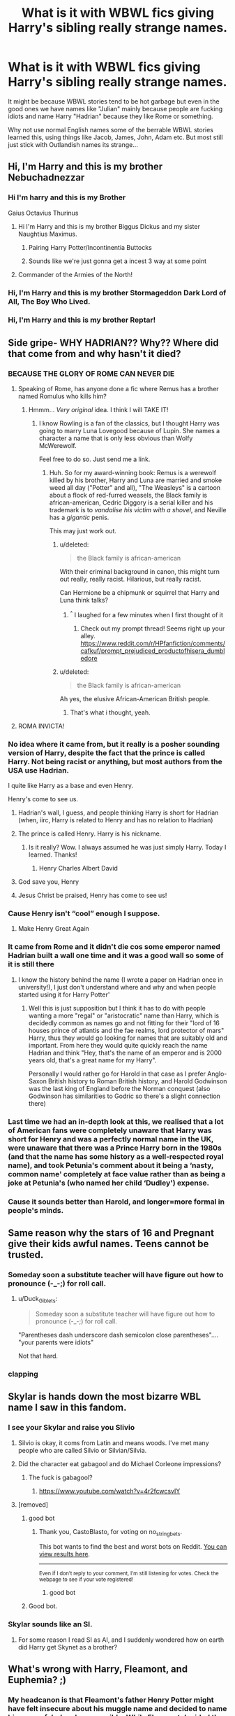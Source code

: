 #+TITLE: What is it with WBWL fics giving Harry's sibling really strange names.

* What is it with WBWL fics giving Harry's sibling really strange names.
:PROPERTIES:
:Author: flingerdinger
:Score: 102
:DateUnix: 1562387392.0
:DateShort: 2019-Jul-06
:FlairText: Discussion
:END:
It might be because WBWL stories tend to be hot garbage but even in the good ones we have names like "Julian" mainly because people are fucking idiots and name Harry "Hadrian" because they like Rome or something.

Why not use normal English names some of the berrable WBWL stories learned this, using things like Jacob, James, John, Adam etc. But most still just stick with Outlandish names its strange...


** Hi, I'm Harry and this is my brother Nebuchadnezzar
:PROPERTIES:
:Author: VCXXXXX
:Score: 155
:DateUnix: 1562390319.0
:DateShort: 2019-Jul-06
:END:

*** Hi I'm harry and this is my Brother

Gaius Octavius Thurinus
:PROPERTIES:
:Author: flingerdinger
:Score: 90
:DateUnix: 1562390496.0
:DateShort: 2019-Jul-06
:END:

**** Hi I'm Harry and this is my brother Biggus Dickus and my sister Naughtius Maximus.
:PROPERTIES:
:Author: TheFunnyGuy1911
:Score: 81
:DateUnix: 1562405880.0
:DateShort: 2019-Jul-06
:END:

***** Pairing Harry Potter/Incontinentia Buttocks
:PROPERTIES:
:Author: SuperFartmeister
:Score: 22
:DateUnix: 1562424736.0
:DateShort: 2019-Jul-06
:END:


***** Sounds like we're just gonna get a incest 3 way at some point
:PROPERTIES:
:Author: The379thHero
:Score: 6
:DateUnix: 1562435345.0
:DateShort: 2019-Jul-06
:END:


**** Commander of the Armies of the North!
:PROPERTIES:
:Author: Rob-With-One-B
:Score: 9
:DateUnix: 1562416656.0
:DateShort: 2019-Jul-06
:END:


*** Hi, I'm Harry and this is my brother Stormageddon Dark Lord of All, The Boy Who Lived.
:PROPERTIES:
:Author: ConfusedPolatBear
:Score: 17
:DateUnix: 1562424243.0
:DateShort: 2019-Jul-06
:END:


*** Hi, I'm Harry and this is my brother Reptar!
:PROPERTIES:
:Score: 5
:DateUnix: 1562450996.0
:DateShort: 2019-Jul-07
:END:


** Side gripe- WHY HADRIAN?? Why?? Where did that come from and why hasn't it died?
:PROPERTIES:
:Author: hollasaur
:Score: 95
:DateUnix: 1562391927.0
:DateShort: 2019-Jul-06
:END:

*** BECAUSE THE GLORY OF ROME CAN NEVER DIE
:PROPERTIES:
:Author: flingerdinger
:Score: 120
:DateUnix: 1562391949.0
:DateShort: 2019-Jul-06
:END:

**** Speaking of Rome, has anyone done a fic where Remus has a brother named Romulus who kills him?
:PROPERTIES:
:Score: 15
:DateUnix: 1562450741.0
:DateShort: 2019-Jul-07
:END:

***** Hmmm... /Very original/ idea. I think I will TAKE IT!
:PROPERTIES:
:Author: Zpeed1
:Score: 5
:DateUnix: 1562531942.0
:DateShort: 2019-Jul-08
:END:

****** I know Rowling is a fan of the classics, but I thought Harry was going to marry Luna Lovegood because of Lupin. She names a character a name that is only less obvious than Wolfy McWerewolf.

Feel free to do so. Just send me a link.
:PROPERTIES:
:Score: 3
:DateUnix: 1562532900.0
:DateShort: 2019-Jul-08
:END:

******* Huh. So for my award-winning book: Remus is a werewolf killed by his brother, Harry and Luna are married and smoke weed all day ("Potter" and all), "The Weasleys" is a cartoon about a flock of red-furred weasels, the Black family is african-american, Cedric Diggory is a serial killer and his trademark is to /vandalise his victim with a shovel/, and Neville has a /gigantic/ penis.

This may just work out.
:PROPERTIES:
:Author: Zpeed1
:Score: 7
:DateUnix: 1562533768.0
:DateShort: 2019-Jul-08
:END:

******** u/deleted:
#+begin_quote
  the Black family is african-american
#+end_quote

With their criminal background in canon, this might turn out really, really racist. Hilarious, but really racist.

Can Hermione be a chipmunk or squirrel that Harry and Luna think talks?
:PROPERTIES:
:Score: 6
:DateUnix: 1562535182.0
:DateShort: 2019-Jul-08
:END:

********* ^{^} I laughed for a few minutes when I first thought of it
:PROPERTIES:
:Author: Zpeed1
:Score: 1
:DateUnix: 1562535257.0
:DateShort: 2019-Jul-08
:END:

********** Check out my prompt thread! Seems right up your alley. [[https://www.reddit.com/r/HPfanfiction/comments/cafkuf/prompt_prejudiced_productofhisera_dumbledore]]
:PROPERTIES:
:Score: 1
:DateUnix: 1562554603.0
:DateShort: 2019-Jul-08
:END:


******** u/deleted:
#+begin_quote
  the Black family is african-american
#+end_quote

Ah yes, the elusive African-American British people.
:PROPERTIES:
:Score: 4
:DateUnix: 1563217499.0
:DateShort: 2019-Jul-15
:END:

********* That's what i thought, yeah.
:PROPERTIES:
:Author: Zpeed1
:Score: 1
:DateUnix: 1563230888.0
:DateShort: 2019-Jul-16
:END:


**** ROMA INVICTA!
:PROPERTIES:
:Author: Raesong
:Score: 2
:DateUnix: 1562458726.0
:DateShort: 2019-Jul-07
:END:


*** No idea where it came from, but it really is a posher sounding version of Harry, despite the fact that the prince is called Harry. Not being racist or anything, but most authors from the USA use Hadrian.

I quite like Harry as a base and even Henry.

Henry's come to see us.
:PROPERTIES:
:Author: ModernDayWeeaboo
:Score: 53
:DateUnix: 1562395471.0
:DateShort: 2019-Jul-06
:END:

**** Hadrian's wall, I guess, and people thinking Harry is short for Hadrian (when, iirc, Harry is related to Henry and has no relation to Hadrian)
:PROPERTIES:
:Author: Ignisami
:Score: 31
:DateUnix: 1562402672.0
:DateShort: 2019-Jul-06
:END:


**** The prince is called Henry. Harry is his nickname.
:PROPERTIES:
:Score: 16
:DateUnix: 1562419750.0
:DateShort: 2019-Jul-06
:END:

***** Is it really? Wow. I always assumed he was just simply Harry. Today I learned. Thanks!
:PROPERTIES:
:Author: ModernDayWeeaboo
:Score: 9
:DateUnix: 1562420270.0
:DateShort: 2019-Jul-06
:END:

****** Henry Charles Albert David
:PROPERTIES:
:Author: jeffala
:Score: 9
:DateUnix: 1562436240.0
:DateShort: 2019-Jul-06
:END:


**** God save you, Henry
:PROPERTIES:
:Author: tekkenjin
:Score: 5
:DateUnix: 1562407753.0
:DateShort: 2019-Jul-06
:END:


**** Jesus Christ be praised, Henry has come to see us!
:PROPERTIES:
:Author: DragonEmperor1997
:Score: 4
:DateUnix: 1562410116.0
:DateShort: 2019-Jul-06
:END:


*** Cause Henry isn't “cool” enough I suppose.
:PROPERTIES:
:Author: Slightly_Too_Heavy
:Score: 21
:DateUnix: 1562395066.0
:DateShort: 2019-Jul-06
:END:

**** Make Henry Great Again
:PROPERTIES:
:Author: bernstien
:Score: 1
:DateUnix: 1562951684.0
:DateShort: 2019-Jul-12
:END:


*** It came from Rome and it didn't die cos some emperor named Hadrian built a wall one time and it was a good wall so some of it is still there
:PROPERTIES:
:Author: ConfusedPolatBear
:Score: 6
:DateUnix: 1562424369.0
:DateShort: 2019-Jul-06
:END:

**** I know the history behind the name (I wrote a paper on Hadrian once in university!), I just don't understand where and why and when people started using it for Harry Potter'
:PROPERTIES:
:Author: hollasaur
:Score: 2
:DateUnix: 1562426599.0
:DateShort: 2019-Jul-06
:END:

***** Well this is just supposition but I think it has to do with people wanting a more "regal" or "aristocratic" name than Harry, which is decidedly common as names go and not fitting for their "lord of 16 houses prince of atlantis and the fae realms, lord protector of mars" Harry, thus they would go looking for names that are suitably old and important. From here they would quite quickly reach the name Hadrian and think "Hey, that's the name of an emperor and is 2000 years old, that's a great name for my Harry".

Personally I would rather go for Harold in that case as I prefer Anglo-Saxon British history to Roman British history, and Harold Godwinson was the last king of England before the Norman conquest (also Godwinson has similarities to Godric so there's a slight connection there)
:PROPERTIES:
:Author: ConfusedPolatBear
:Score: 7
:DateUnix: 1562439907.0
:DateShort: 2019-Jul-06
:END:


*** Last time we had an in-depth look at this, we realised that a lot of American fans were completely unaware that Harry was short for Henry and was a perfectly normal name in the UK, were unaware that there was a Prince Harry born in the 1980s (and that the name has some history as a well-respected royal name), and took Petunia's comment about it being a ‘nasty, common name' completely at face value rather than as being a joke at Petunia's (who named her child ‘Dudley') expense.
:PROPERTIES:
:Author: TantumErgo
:Score: 4
:DateUnix: 1562531052.0
:DateShort: 2019-Jul-08
:END:


*** Cause it sounds better than Harold, and longer=more formal in people's minds.
:PROPERTIES:
:Author: KillAutolockers
:Score: 2
:DateUnix: 1562444106.0
:DateShort: 2019-Jul-07
:END:


** Same reason why the stars of 16 and Pregnant give their kids awful names. Teens cannot be trusted.
:PROPERTIES:
:Author: Slightly_Too_Heavy
:Score: 75
:DateUnix: 1562395033.0
:DateShort: 2019-Jul-06
:END:

*** Someday soon a substitute teacher will have figure out how to pronounce (-_-;) for roll call.
:PROPERTIES:
:Author: LMeire
:Score: 34
:DateUnix: 1562414265.0
:DateShort: 2019-Jul-06
:END:

**** u/Duck_Giblets:
#+begin_quote
  Someday soon a substitute teacher will have figure out how to pronounce (-_-;) for roll call.
#+end_quote

"Parentheses dash underscore dash semicolon close parentheses".... "your parents were idiots"

Not that hard.
:PROPERTIES:
:Author: Duck_Giblets
:Score: 36
:DateUnix: 1562417454.0
:DateShort: 2019-Jul-06
:END:


*** *clapping*
:PROPERTIES:
:Score: 4
:DateUnix: 1562396455.0
:DateShort: 2019-Jul-06
:END:


** Skylar is hands down the most bizarre WBL name I saw in this fandom.
:PROPERTIES:
:Author: DragonEmperor1997
:Score: 109
:DateUnix: 1562389348.0
:DateShort: 2019-Jul-06
:END:

*** I see your Skylar and raise you Slivio
:PROPERTIES:
:Author: Bleepbloopbotz2
:Score: 48
:DateUnix: 1562404295.0
:DateShort: 2019-Jul-06
:END:

**** Silvio is okay, it coms from Latin and means woods. I've met many people who are called Silvio or Silvian/Silvia.
:PROPERTIES:
:Author: theverity
:Score: 21
:DateUnix: 1562414992.0
:DateShort: 2019-Jul-06
:END:


**** Did the character eat gabagool and do Michael Corleone impressions?
:PROPERTIES:
:Author: m-torr
:Score: 7
:DateUnix: 1562421772.0
:DateShort: 2019-Jul-06
:END:

***** The fuck is gabagool?
:PROPERTIES:
:Author: CometOfLegend
:Score: 1
:DateUnix: 1562493484.0
:DateShort: 2019-Jul-07
:END:

****** [[https://www.youtube.com/watch?v=4r2fcwcsvIY]]
:PROPERTIES:
:Author: m-torr
:Score: 2
:DateUnix: 1562519984.0
:DateShort: 2019-Jul-07
:END:


**** [removed]
:PROPERTIES:
:Score: 14
:DateUnix: 1562404307.0
:DateShort: 2019-Jul-06
:END:

***** good bot
:PROPERTIES:
:Author: CastoBlasto
:Score: 11
:DateUnix: 1562407613.0
:DateShort: 2019-Jul-06
:END:

****** Thank you, CastoBlasto, for voting on no_string_bets.

This bot wants to find the best and worst bots on Reddit. [[https://botrank.pastimes.eu/][You can view results here]].

--------------

^{Even if I don't reply to your comment, I'm still listening for votes. Check the webpage to see if your vote registered!}
:PROPERTIES:
:Author: B0tRank
:Score: 4
:DateUnix: 1562407619.0
:DateShort: 2019-Jul-06
:END:

******* good bot
:PROPERTIES:
:Author: CastoBlasto
:Score: 4
:DateUnix: 1562407987.0
:DateShort: 2019-Jul-06
:END:


***** Good bot.
:PROPERTIES:
:Author: Rabbitshade
:Score: 1
:DateUnix: 1562425431.0
:DateShort: 2019-Jul-06
:END:


*** Skylar sounds like an SI.
:PROPERTIES:
:Author: toransilverman
:Score: 3
:DateUnix: 1562444238.0
:DateShort: 2019-Jul-07
:END:

**** For some reason I read SI as AI, and I suddenly wondered how on earth did Harry get Skynet as a brother?
:PROPERTIES:
:Author: theAmazingEmperor5
:Score: 1
:DateUnix: 1577262327.0
:DateShort: 2019-Dec-25
:END:


** What's wrong with Harry, Fleamont, and Euphemia? ;)
:PROPERTIES:
:Author: ShouldahWouldah
:Score: 42
:DateUnix: 1562390836.0
:DateShort: 2019-Jul-06
:END:

*** My headcanon is that Fleamont's father Henry Potter might have felt insecure about his muggle name and decided to name his son as fabulously as possible. While Fleamont decided the opposite with his son James who continued the tradition with Harry.

On a side note for a person who made a ton of money with hair care products, Fleamont seems like an oddly appropriate name.
:PROPERTIES:
:Author: error007
:Score: 25
:DateUnix: 1562421698.0
:DateShort: 2019-Jul-06
:END:

**** wasn't 'Fleamont' Henry's mother's maiden name? and she was the last member of the family so she wanted her family name to live on or something like that?
:PROPERTIES:
:Author: uplock_
:Score: 5
:DateUnix: 1562465287.0
:DateShort: 2019-Jul-07
:END:

***** Hence the headcanon.
:PROPERTIES:
:Author: error007
:Score: 2
:DateUnix: 1562476043.0
:DateShort: 2019-Jul-07
:END:


*** I've heard fleamont and Euphemia for Harry's grandparents and I think that's not bad.
:PROPERTIES:
:Author: Laoscaos
:Score: 6
:DateUnix: 1562421941.0
:DateShort: 2019-Jul-06
:END:

**** That's their canonical names, according to pottermore
:PROPERTIES:
:Author: rocketguy2
:Score: 8
:DateUnix: 1562445718.0
:DateShort: 2019-Jul-07
:END:


** Harry, and his sister Nero Claudus Caesar Augustus Germanicus.
:PROPERTIES:
:Author: LittenInAScarf
:Score: 45
:DateUnix: 1562410622.0
:DateShort: 2019-Jul-06
:END:

*** I'd be down if we're talkin the fate version of Nero
:PROPERTIES:
:Author: flingerdinger
:Score: 18
:DateUnix: 1562412006.0
:DateShort: 2019-Jul-06
:END:

**** Umu
:PROPERTIES:
:Author: LittenInAScarf
:Score: 10
:DateUnix: 1562412044.0
:DateShort: 2019-Jul-06
:END:


**** I'd be down if his sister was Nero from DMC.

"Nero Potter, I have no idea how you made that incantation work, but we do /not/ Stun people by telling them that you will 'give them a taste of the good shit.'"
:PROPERTIES:
:Author: ForwardDiscussion
:Score: 3
:DateUnix: 1562418134.0
:DateShort: 2019-Jul-06
:END:


**** Very expensive to come to you ?
:PROPERTIES:
:Author: Lenrivk
:Score: 1
:DateUnix: 1562457045.0
:DateShort: 2019-Jul-07
:END:


** I've seen several fics use Charles. And Harold. So it's not quite as common as you may think.

Also, this IS the Wizarding World, with people like Severus Snape, Cornelius Fudge, Bathilda Bagshot, Minerva Mcgonagall, Draco Malfoy, Bellatrix Black, and the crown jewel of weird names...

Albus Percival Wulfric Brian Dumbledore.
:PROPERTIES:
:Author: ShiftSandShot
:Score: 30
:DateUnix: 1562413814.0
:DateShort: 2019-Jul-06
:END:

*** Yea but I'm mainly griping about the fics where Harry's name is still Harry and not something like Harold or Hadrian, but then his brother is something like "Skylar" or "Julian" for literally no reason
:PROPERTIES:
:Author: flingerdinger
:Score: 20
:DateUnix: 1562413904.0
:DateShort: 2019-Jul-06
:END:

**** Is Julian that weird of a name?? Skylar I agree is not super common although I did have a shitty roommate named Schuyler once. But I know at LEAST four dudes names Julien/Julian. I even knew a Julius in high school.

EDIT: I just checked out of curiosity and Julian is the 36th most popular boys name (tbf this is in the US) whereas Harry is 620th. I know this is 2019 not the 80's but it still just doesn't feel like that ~out there~ of a name to me and i was born in 1990.
:PROPERTIES:
:Author: prisonerofazkaLAN
:Score: 27
:DateUnix: 1562415378.0
:DateShort: 2019-Jul-06
:END:

***** Names in the UK and US differ greatly. Two different cultures, two different styles of name. Julian isn't too odd, however - I can imagine a Julian fitting into my classes full of William, Rhys, John, Tom, Sebastian, Sean, Andrew, James, Jake, Ryan etc.

Can I picture having a Skylar in the mix? Not really! Though that's likely changing as my gen grows up and makes terrible naming decisions (e.g. Khaleesi).
:PROPERTIES:
:Author: Hanhula
:Score: 20
:DateUnix: 1562425701.0
:DateShort: 2019-Jul-06
:END:

****** Julian might go to school with Justin Finch-Fletchley and Zacharias Smith, and /might/ be in James's choices, but I doubt Lily would have been down for it. Julian would have had a hard time at Ernie MacMillan's school, and probably would have gone by “Jules”.
:PROPERTIES:
:Author: TantumErgo
:Score: 1
:DateUnix: 1562531467.0
:DateShort: 2019-Jul-08
:END:

******* I politely disagree. It's a more common name - Julian would be more likely to be approved by Lily than James. I just looked it up and it's actually been used in the UK since the Middle Ages and is derived from a Roman name, meaning there's nothing stopping the likes of Eton from using it.

Honestly, if Ernie can be named 'Ernie'...
:PROPERTIES:
:Author: Hanhula
:Score: 1
:DateUnix: 1562532162.0
:DateShort: 2019-Jul-08
:END:

******** Yeah, but Ernie is Ernest, and he's a pureblood. Like I said, James might go for Julian, but I don't see Lily going for it: it's up there with Tarquin. Yes, exactly, if you were going to Eton you'd be fine, but if you were going to the ordinary school down the road your life would be more difficult. Lily is a lower-middle-class (in the English sense) girl who has seen some social mobility and married an aristocrat. She'd be fine with solidly middle-class names, but not the upper-middle-only ones.

Oh, whoops, I see that I mentioned Ernie MacMillan earlier when I meant Dean Thomas.

You know, it's actually odd that I can't think of any Matthews (Matt, Mattie), Adams, Richards (Rich, Dick) or Christophers (Chris) in the books, and that fanfics don't tend to bring them in. Are there even any Johns (Johnny)? Maybe she just didn't need that many ordinary characters.
:PROPERTIES:
:Author: TantumErgo
:Score: 1
:DateUnix: 1562533239.0
:DateShort: 2019-Jul-08
:END:

********* I mean, I moved to Australia in my teens and Julian is a fairly standard name there. It's also not uncommon across mainland Europe.

In the UK, I'd put it down as a slightly more uncommon name than William/James, but still one not vaguely on the level of Ernest, Lancelot, Chastity, Prudence, Sybil and Millicent. A muggleborn would reasonably have seen/heard it in regular life and would be alright with its use.

...hell, my mother's name is a female variant.
:PROPERTIES:
:Author: Hanhula
:Score: 1
:DateUnix: 1562533969.0
:DateShort: 2019-Jul-08
:END:

********** I'm not arguing that it is a name people wouldn't have met, I'm saying it has class connotations. If you were trying to do an impression of an upper class person describing their out-of-touch life in your most over-the-top aristocratic accent, you would be very likely to have them name their friend they talk about ‘Julian' or ‘Tarquin': it's that sort of name. It's very [[https://www.thepoke.co.uk/2017/03/22/45-things-overheard-in-waitrose-thatll-make-you-laugh/][‘Overheard in Waitrose']]. This sort of thing isn't going to cross cultural borders.

Millicents I have met, although less common than Melissas.
:PROPERTIES:
:Author: TantumErgo
:Score: 2
:DateUnix: 1562534572.0
:DateShort: 2019-Jul-08
:END:


**** Julian is a pretty average name, average enough that there are too damn many nicknames for the julians I know to keep which julian is which for the strange people who refuse to just stick middle names after the first for people with common names.4
:PROPERTIES:
:Author: ksense2016
:Score: 2
:DateUnix: 1562444497.0
:DateShort: 2019-Jul-07
:END:


*** only one, maybe two, of those names is Hadrian bad. Severus is an odd name but cornelius, bathilda, minerva, bellatrix, and albus are all perfectly fine names. never met a draco but drake so I dunno

​

Like really, severus tobias is way wierder than albus. Then again that might be my hispanic 4 name self.
:PROPERTIES:
:Author: ksense2016
:Score: 3
:DateUnix: 1562444401.0
:DateShort: 2019-Jul-07
:END:

**** I was referring to their full names. Most of the names are fine individually, but you get weird results when you put them together.

Also in WHAT WORLD is Albus Percival Wulfric Brian Dumbledore a fine name!?

Other than the Wizarding World, since you aren't from there!
:PROPERTIES:
:Author: ShiftSandShot
:Score: 1
:DateUnix: 1562519059.0
:DateShort: 2019-Jul-07
:END:

***** u/TantumErgo:
#+begin_quote
  Albus Percival Wulfric Brian Dumbledore
#+end_quote

It's an aristocrat's name. Prince Charles' full name is Charles Philip Arthur George.
:PROPERTIES:
:Author: TantumErgo
:Score: 2
:DateUnix: 1562531599.0
:DateShort: 2019-Jul-08
:END:

****** I like how you assume that an Aristocrat's name is a normal, sensible thing.
:PROPERTIES:
:Author: ShiftSandShot
:Score: 1
:DateUnix: 1562601596.0
:DateShort: 2019-Jul-08
:END:

******* ?
:PROPERTIES:
:Author: TantumErgo
:Score: 2
:DateUnix: 1562601727.0
:DateShort: 2019-Jul-08
:END:


******* I mean, they kinda are though, like as much as any other name mildly more posh and "proper" than tom dick or harry.
:PROPERTIES:
:Author: ksense2016
:Score: 1
:DateUnix: 1562618539.0
:DateShort: 2019-Jul-09
:END:


***** As Tantum said, it's an aristocrat's name. Y'know, the kind of name aristocrats or people who feel like or wish they were aristocrats give their kids. As for location, I don't see most people really complaining and names like that I know for sure to be pretty common around latin america and the carribean as well as not insignificant portions of mainland europe. Based off general reputation and a few english aristocrats' names I'm going to assume it's not that uncommon in the UK either.
:PROPERTIES:
:Author: ksense2016
:Score: 1
:DateUnix: 1562618497.0
:DateShort: 2019-Jul-09
:END:


** Mu brother, Joergen.
:PROPERTIES:
:Author: TheRaoster
:Score: 25
:DateUnix: 1562390942.0
:DateShort: 2019-Jul-06
:END:

*** JOERGEN VON STRANGLE THE STRONGEST FAIRY IN FAIRY WORLD
:PROPERTIES:
:Author: flingerdinger
:Score: 23
:DateUnix: 1562390999.0
:DateShort: 2019-Jul-06
:END:


*** Harry's brother is actually Joe Rogan and the reason he's so popular is because he's convinced everyone in Hogwarts that DMT the shit
:PROPERTIES:
:Author: raapster
:Score: 6
:DateUnix: 1562398851.0
:DateShort: 2019-Jul-06
:END:

**** I'd love to read a parody where he only transfigures muscle-bound chimps to fight for him.
:PROPERTIES:
:Score: 3
:DateUnix: 1562438459.0
:DateShort: 2019-Jul-06
:END:


*** Don't take him through any portals and you're good.
:PROPERTIES:
:Author: Taarabdh
:Score: 5
:DateUnix: 1562414053.0
:DateShort: 2019-Jul-06
:END:


** To be faaaaiir, Canon names in Harry Potter are... unique. So it fits the setting to choose an odd name.
:PROPERTIES:
:Author: iftttAcct2
:Score: 43
:DateUnix: 1562390130.0
:DateShort: 2019-Jul-06
:END:

*** Yeaaaaa but when you have Lily there to keep James' names in line you avoid stuff like that
:PROPERTIES:
:Author: flingerdinger
:Score: 28
:DateUnix: 1562390177.0
:DateShort: 2019-Jul-06
:END:

**** Ted didn't say anything about having a daughter named Nymphadora.
:PROPERTIES:
:Author: LMeire
:Score: 35
:DateUnix: 1562414370.0
:DateShort: 2019-Jul-06
:END:

***** "Why did you name your daughter Nymphadora?" Harry asked Ted.

Ted took a sip of his tea "I didn't name her, Her mum did, I wanted to name her Alice"
:PROPERTIES:
:Author: flingerdinger
:Score: 57
:DateUnix: 1562414818.0
:DateShort: 2019-Jul-06
:END:

****** Fair enough.
:PROPERTIES:
:Author: LMeire
:Score: 5
:DateUnix: 1562414988.0
:DateShort: 2019-Jul-06
:END:


**** James' parents were Fleamont and Euphemia. They chose normal names. He, if he had any respect for them, would also choose normal names.
:PROPERTIES:
:Author: jeffala
:Score: 9
:DateUnix: 1562436343.0
:DateShort: 2019-Jul-06
:END:

***** Which he did, by picking Harry.
:PROPERTIES:
:Author: Raesong
:Score: 3
:DateUnix: 1562458932.0
:DateShort: 2019-Jul-07
:END:


** Also the female!Harry fics that name her 'Harriet'. Uhg.

(personally Iris is my favorite female!Harry or Harry's sister name, fits with the Evans flower names, but is more creative than Rose).
:PROPERTIES:
:Author: icefire9
:Score: 24
:DateUnix: 1562416713.0
:DateShort: 2019-Jul-06
:END:

*** While I'm not generally a fan of fem!Harry fics, and find the swap to Harriet a little lazy, I'm not sure why it gets so much hate here. Is Harriet an unusual or uncommon name in America? I've not seen a child go by it in the UK for a little while, but it doesn't feel odd or unusual. It's not like Nigella and Thomasina.
:PROPERTIES:
:Author: TantumErgo
:Score: 3
:DateUnix: 1562531783.0
:DateShort: 2019-Jul-08
:END:

**** [[https://en.wikipedia.org/wiki/Harriet_(name][https://en.wikipedia.org/wiki/Harriet_(name)]])

#+begin_quote
  The name was the 73rd most popular name for baby girls born in England and Wales in 2007. It last ranked in the top 1,000 most popular names for girls in the United States in the 1960s.
#+end_quote

I've never met someone named Harriet.
:PROPERTIES:
:Author: icefire9
:Score: 3
:DateUnix: 1562533250.0
:DateShort: 2019-Jul-08
:END:


*** I downloaded a word replacer for exactally this reason, if I want to read a fem!Harry fic and her name is Harriet (or Harri, or other awful names) I just replace Harriet with whatever name I like better, usually Cynthia, which is what I named fem!Harry in the fic I'll probably never finish.
:PROPERTIES:
:Author: TheCowofAllTime
:Score: 3
:DateUnix: 1562478855.0
:DateShort: 2019-Jul-07
:END:


** in mine harry's sibling will be called cain because its symbolic of me being a terrible author
:PROPERTIES:
:Score: 10
:DateUnix: 1562419691.0
:DateShort: 2019-Jul-06
:END:

*** have his middle name be Cain and change Harry's to Able to be even more meta
:PROPERTIES:
:Author: flingerdinger
:Score: 7
:DateUnix: 1562419806.0
:DateShort: 2019-Jul-06
:END:


** I generally enjoyed the Sacrifices arc, but having his brother be Connor was a bit weird. It feels really American for some reason, and is about 10 years too early.

Also, there's another fic where his brother is James Potter Jr., and that was weird because I'm fairly certain the Jr thing is American
:PROPERTIES:
:Author: midasgoldentouch
:Score: 9
:DateUnix: 1562423101.0
:DateShort: 2019-Jul-06
:END:

*** u/Raesong:
#+begin_quote
  and that was weird because I'm fairly certain the Jr thing is American
#+end_quote

Reminder, Barty Crouch Jr.
:PROPERTIES:
:Author: Raesong
:Score: 5
:DateUnix: 1562459158.0
:DateShort: 2019-Jul-07
:END:

**** I don't recall them calling him Barty Crouch Jr, just Barty Crouch.
:PROPERTIES:
:Author: midasgoldentouch
:Score: 3
:DateUnix: 1562460342.0
:DateShort: 2019-Jul-07
:END:

***** It might've been a movie-only thing, I'll admit my memory of the books is a bit fuzzy.
:PROPERTIES:
:Author: Raesong
:Score: 2
:DateUnix: 1562461578.0
:DateShort: 2019-Jul-07
:END:

****** I honestly don't recall it in the movies - otherwise, the Jr would have shown up in the Map
:PROPERTIES:
:Author: midasgoldentouch
:Score: 3
:DateUnix: 1562461653.0
:DateShort: 2019-Jul-07
:END:

******* In the movie it's said by Karkaroff during his trial (that Harry saw when he went head first into the Pensieve). Also, I highly doubt that the Jr would ever appear on the Map because it's mostly used during conversations to differentiate between father and son, because both men had the exact same name.
:PROPERTIES:
:Author: Raesong
:Score: 2
:DateUnix: 1562471039.0
:DateShort: 2019-Jul-07
:END:


*** I dunno bout that one mate, conor is a pretty damn english name, an old one at that. Right around the perfect era too, lots of conors come from the 80s.

​

Jr is not uncommon though jnr might be better practice. Or just being posh and going full james II.
:PROPERTIES:
:Author: ksense2016
:Score: 3
:DateUnix: 1562445739.0
:DateShort: 2019-Jul-07
:END:

**** We get a lot of Connors and Konnors now, but we certainly didn't in the 1980s and 1990s and they are very working class names these days. It would be like James and Lily naming Harry's twin sister Krystal or Kacey.
:PROPERTIES:
:Author: TantumErgo
:Score: 4
:DateUnix: 1562532105.0
:DateShort: 2019-Jul-08
:END:

***** I'd say connor is more common a name than you make it out to be but I'll give you that it was a more working class name. Of course it makes good sense for James and Lily in the same way that Harry does and the same way I'll go so far as to say Kacey(not so sure on krystal) makes sense for a potter daughter, though I'm personally rather partial to the assumption that a daughter would have gotten a floral name.

​

James and Lily seem rather partial to working class names.
:PROPERTIES:
:Author: ksense2016
:Score: 1
:DateUnix: 1562618742.0
:DateShort: 2019-Jul-09
:END:


** “My name is Harry James Potter. My father's name is James Fleamont Potter. Mum's was Lily Evans. Thank God for Mum...She's probably the only reason teachers at primary school could get it right at roll call.

“You see, names are...different...here. My best friends are Ronald Bilius (isn't that some kind of stomach condition?) Weasley and Hermione Jean Granger. If those names aren't odd enough, my rival/nemesis is called Draco Lucius (my parents wished I was a Roman emperor) Malfoy, my godfather was Sirius (at least my animagus form works here) Black and the guy trying to kill me is Tom Marvolo (my name's only purpose is a convenient anagram) Riddle.

“My favorite teacher's full name was Albus Percival Wulfric Brian Dumbledore. I guess that one's pretty normal now.”

In all seriousness though, canon names are weird, but some fanon names (Yes, I'm looking at you Lord Hadrian Jamesus Jesus Sirius Severus Albus Potter-Gryffindor-Peverell, of the Most Noble and Ancient House of Black-Slytherin-Voldemort) are downright absurd. If you're going to read a certain type of story, I think you just have to roll with it.
:PROPERTIES:
:Author: AvraKedavra
:Score: 9
:DateUnix: 1562430812.0
:DateShort: 2019-Jul-06
:END:


** [deleted]
:PROPERTIES:
:Score: 10
:DateUnix: 1562443152.0
:DateShort: 2019-Jul-07
:END:

*** Excuse me it's spelled Enoby. /s
:PROPERTIES:
:Author: ParanoidDrone
:Score: 3
:DateUnix: 1562457802.0
:DateShort: 2019-Jul-07
:END:


** Hi, I'm Harry and this is my brother King Julian. He likes to move it.
:PROPERTIES:
:Score: 8
:DateUnix: 1562468897.0
:DateShort: 2019-Jul-07
:END:


** The only WBWL fic I like, Harry's brothers name is Arnold.
:PROPERTIES:
:Author: _Goose_
:Score: 15
:DateUnix: 1562389003.0
:DateShort: 2019-Jul-06
:END:

*** u/69frum:
#+begin_quote
  Harry's brothers name is Arnold.
#+end_quote

Link? Googling Arnold Potter gives me some really weird stuff.
:PROPERTIES:
:Author: 69frum
:Score: 6
:DateUnix: 1562410457.0
:DateShort: 2019-Jul-06
:END:

**** linkffn(Harry Potter: The Forgotten Brother by sprinter1988)
:PROPERTIES:
:Author: _Goose_
:Score: 5
:DateUnix: 1562411429.0
:DateShort: 2019-Jul-06
:END:

***** [[https://www.fanfiction.net/s/7053661/1/][*/Harry Potter: The Forgotten Brother/*]] by [[https://www.fanfiction.net/u/2936579/sprinter1988][/sprinter1988/]]

#+begin_quote
  For years, the world has hailed Arnold Potter as the Boy-Who-Lived. For years Arnold was said to be the one who will throw down Voldemort. But now Arnold is dead, and the world turns its attentions to Harry. Mostly H/Hr/L. Finished.
#+end_quote

^{/Site/:} ^{fanfiction.net} ^{*|*} ^{/Category/:} ^{Harry} ^{Potter} ^{*|*} ^{/Rated/:} ^{Fiction} ^{T} ^{*|*} ^{/Chapters/:} ^{30} ^{*|*} ^{/Words/:} ^{99,805} ^{*|*} ^{/Reviews/:} ^{2,124} ^{*|*} ^{/Favs/:} ^{4,515} ^{*|*} ^{/Follows/:} ^{2,705} ^{*|*} ^{/Updated/:} ^{2/14/2012} ^{*|*} ^{/Published/:} ^{6/5/2011} ^{*|*} ^{/Status/:} ^{Complete} ^{*|*} ^{/id/:} ^{7053661} ^{*|*} ^{/Language/:} ^{English} ^{*|*} ^{/Genre/:} ^{Adventure/Friendship} ^{*|*} ^{/Characters/:} ^{Harry} ^{P.,} ^{Hermione} ^{G.,} ^{Luna} ^{L.} ^{*|*} ^{/Download/:} ^{[[http://www.ff2ebook.com/old/ffn-bot/index.php?id=7053661&source=ff&filetype=epub][EPUB]]} ^{or} ^{[[http://www.ff2ebook.com/old/ffn-bot/index.php?id=7053661&source=ff&filetype=mobi][MOBI]]}

--------------

*FanfictionBot*^{2.0.0-beta} | [[https://github.com/tusing/reddit-ffn-bot/wiki/Usage][Usage]]
:PROPERTIES:
:Author: FanfictionBot
:Score: 1
:DateUnix: 1562411446.0
:DateShort: 2019-Jul-06
:END:


** normal-ish, conceivably realistic ones i've seen for Harry, at varying levels of frequency: Harrison, Henry, Hari, Hazel, variations of Halley/Hailey/whatever, Holly

somewhat okay ones i've seen for the sibling: Jennifer/Jen, Julian, Jim, John, (why are they all J's? i have no mcfreakin' clue.)

names i've seen that are either super uncommon for that time period in Britain or just plain off-putting/"weird": Skylar (shift the setting up 20 years and it might have worked,) Xander, Xavier, Melantha, Hester

names i'm sick of: Harriet, Hadrian

ones i've never seen but would like to, and should probably write: Hera (since the wizarding world has a lot of canon characters named for various gods,) Haritha/Harita (broadly means "nature," "greenery," or "garden.")

as a South Asian person, i'm a huge fan of the ongoing trend of writers portraying Harry as brown; one of the main points for this in fanon is that "Harry" is a relatively common Anglicized version of the Indian name "Hari," which means "lion" and is not an uncommon name.

"Henry" is also a realistic choice because it's so easily commonly shortened to Harry, and has been a popular name on and off through British history. "Harrison" experienced a brief surge in popularity in the late 70s, so it would also make sense in context even if it's a bit stuffy-executive-bowling-alley-manager sounding.

but... like... would you /want/ to be named "Hadrian"? if i were named that i'd call myself Harry regardless of if the trope-y Goblins thought it was childish, effectively rendering the author's effort to give him a grown-up name pointless.
:PROPERTIES:
:Author: trichstersongs
:Score: 18
:DateUnix: 1562415460.0
:DateShort: 2019-Jul-06
:END:

*** u/prism1234:
#+begin_quote
  Xander
#+end_quote

This name is fine as long as he has a side gig slaying vampires.
:PROPERTIES:
:Author: prism1234
:Score: 3
:DateUnix: 1562567630.0
:DateShort: 2019-Jul-08
:END:


*** Can you elaborate on names that would be super uncommon for that time period, or just plain off-putting? You mentioned Xander, Xavier, and Hester, which struck me as venerable, classy names. Would they not fit the time period due to being "grandparent" names?
:PROPERTIES:
:Author: shuffling-through
:Score: 1
:DateUnix: 1562465058.0
:DateShort: 2019-Jul-07
:END:


** I just don't get why wbwl has the wbwl that is named basically anything but Harry is usually canon Harry more or less. Or super arrogant canon Harry.

While the protagonist is usually a HINO (Harry in name only)
:PROPERTIES:
:Author: BobVosh
:Score: 4
:DateUnix: 1562446613.0
:DateShort: 2019-Jul-07
:END:


** I mean it's better than that one that has his brother named Jim. I just. I fucking laugh my ass off every time I see it. Between Harry and Jim, you're trying to tell me that the latter is the savior of the entire wizarding world? His name is JIM for fucks sake! Bow down to fucking Jim-Bob Potter, Destroyer of Voldemort and Boy-Who-Lived!
:PROPERTIES:
:Author: lazyhatchet
:Score: 2
:DateUnix: 1562475948.0
:DateShort: 2019-Jul-07
:END:

*** That kinda makes sense though. The given name would be James so Jim to differentiate between father and son. Jamie and Jay and Jimmy are the only other nicknames I think.
:PROPERTIES:
:Author: hollasaur
:Score: 2
:DateUnix: 1562533426.0
:DateShort: 2019-Jul-08
:END:


** I can deal with a "strange" name if it tickles my funny bone the right way (example: Jesus).
:PROPERTIES:
:Author: Zpeed1
:Score: 2
:DateUnix: 1562532091.0
:DateShort: 2019-Jul-08
:END:

*** Jesus is the Anglicize version of the Latin Iesus which is the latinized version of the Greek Ἰησοῦς (Iesous), which is the Greekified version of the Jewish ישוע‎ (Yeshua)
:PROPERTIES:
:Author: flingerdinger
:Score: 1
:DateUnix: 1562533362.0
:DateShort: 2019-Jul-08
:END:

**** Uh-huh. How many brits do you know that are named Jesus?
:PROPERTIES:
:Author: Zpeed1
:Score: 1
:DateUnix: 1562533877.0
:DateShort: 2019-Jul-08
:END:

***** Touche
:PROPERTIES:
:Author: flingerdinger
:Score: 1
:DateUnix: 1562534431.0
:DateShort: 2019-Jul-08
:END:

****** What do you mean "Touché"? This was my original point!
:PROPERTIES:
:Author: Zpeed1
:Score: 1
:DateUnix: 1562534532.0
:DateShort: 2019-Jul-08
:END:

******* ....double touche
:PROPERTIES:
:Author: flingerdinger
:Score: 3
:DateUnix: 1562534584.0
:DateShort: 2019-Jul-08
:END:

******** Oof
:PROPERTIES:
:Author: Zpeed1
:Score: 1
:DateUnix: 1562534613.0
:DateShort: 2019-Jul-08
:END:
